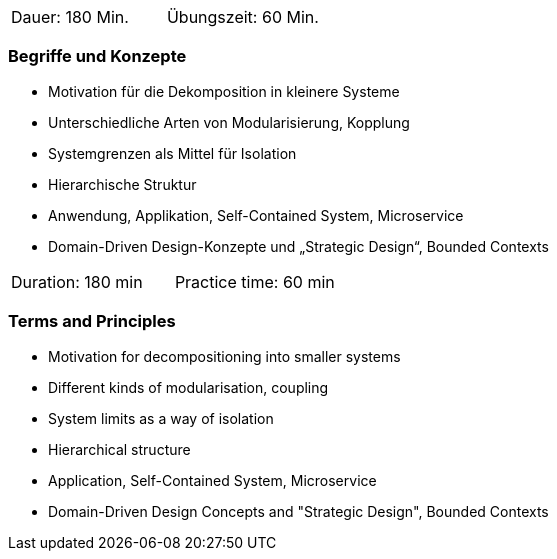 // tag::DE[]
|===
| Dauer: 180 Min. | Übungszeit: 60 Min.
|===

=== Begriffe und Konzepte

- Motivation für die Dekomposition in kleinere Systeme
- Unterschiedliche Arten von Modularisierung, Kopplung
- Systemgrenzen als Mittel für Isolation
- Hierarchische Struktur
- Anwendung, Applikation, Self-Contained System, Microservice
- Domain-Driven Design-Konzepte und „Strategic Design“, Bounded Contexts

// end::DE[]

// tag::EN[]
|===
| Duration: 180 min | Practice time: 60 min
|===

=== Terms and Principles

- Motivation for decompositioning into smaller systems
- Different kinds of modularisation, coupling
- System limits as a way of isolation
- Hierarchical structure
- Application, Self-Contained System, Microservice
- Domain-Driven Design Concepts and "Strategic Design", Bounded Contexts


// end::EN[]
